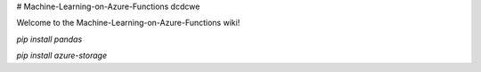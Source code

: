 # Machine-Learning-on-Azure-Functions
dcdcwe

Welcome to the Machine-Learning-on-Azure-Functions wiki!

`pip install pandas`

`pip install azure-storage`
